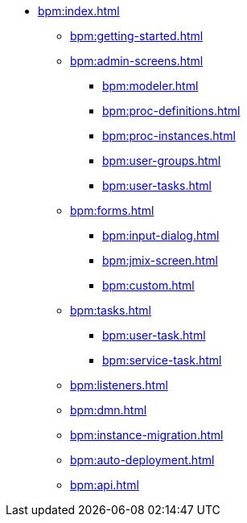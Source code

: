 * xref:bpm:index.adoc[]
** xref:bpm:getting-started.adoc[]
** xref:bpm:admin-screens.adoc[]
*** xref:bpm:modeler.adoc[]
*** xref:bpm:proc-definitions.adoc[]
*** xref:bpm:proc-instances.adoc[]
*** xref:bpm:user-groups.adoc[]
*** xref:bpm:user-tasks.adoc[]
** xref:bpm:forms.adoc[]
*** xref:bpm:input-dialog.adoc[]
*** xref:bpm:jmix-screen.adoc[]
*** xref:bpm:custom.adoc[]
** xref:bpm:tasks.adoc[]
*** xref:bpm:user-task.adoc[]
*** xref:bpm:service-task.adoc[]
** xref:bpm:listeners.adoc[]
** xref:bpm:dmn.adoc[]
** xref:bpm:instance-migration.adoc[]
** xref:bpm:auto-deployment.adoc[]
** xref:bpm:api.adoc[]